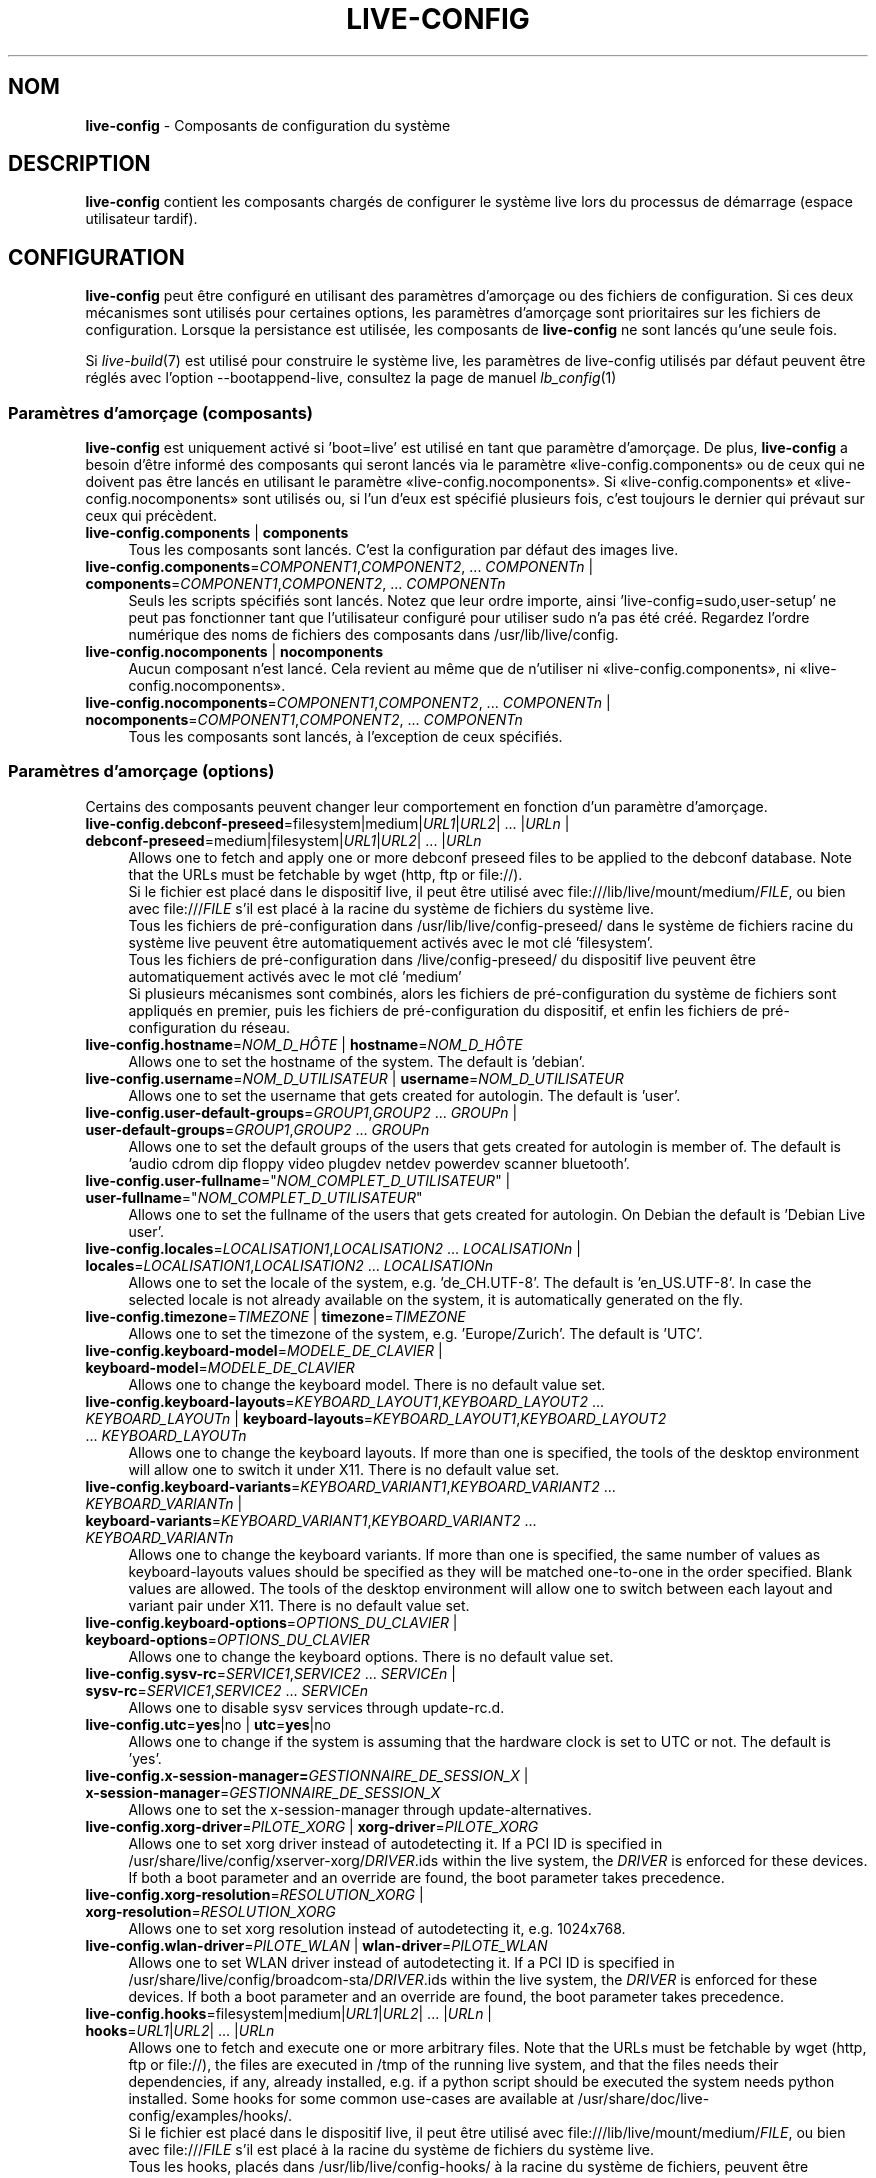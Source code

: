 .\" live-config(7) - System Configuration Components
.\" Copyright (C) 2016-2020 The Debian Live team
.\" Copyright (C) 2006-2015 Daniel Baumann <mail@daniel-baumann.ch>
.\"
.\" This program comes with ABSOLUTELY NO WARRANTY; for details see COPYING.
.\" This is free software, and you are welcome to redistribute it
.\" under certain conditions; see COPYING for details.
.\"
.\"
.\"*******************************************************************
.\"
.\" This file was generated with po4a. Translate the source file.
.\"
.\"*******************************************************************
.TH LIVE\-CONFIG 7 23.09.2015 5.0~a4\-1 "Projet Debian Live"

.SH NOM
\fBlive\-config\fP \- Composants de configuration du système

.SH DESCRIPTION
\fBlive\-config\fP contient les composants chargés de configurer le système live
lors du processus de démarrage (espace utilisateur tardif).

.SH CONFIGURATION
\fBlive\-config\fP peut être configuré en utilisant des paramètres d'amorçage ou
des fichiers de configuration. Si ces deux mécanismes sont utilisés pour
certaines options, les paramètres d'amorçage sont prioritaires sur les
fichiers de configuration. Lorsque la persistance est utilisée, les
composants de \fBlive\-config\fP ne sont lancés qu'une seule fois.
.PP
Si \fIlive\-build\fP(7) est utilisé pour construire le système live, les
paramètres de live\-config utilisés par défaut peuvent être réglés avec
l'option \-\-bootappend\-live, consultez la page de manuel \fIlb_config\fP(1)

.SS "Paramètres d'amorçage (composants)"
\fBlive\-config\fP est uniquement activé si 'boot=live' est utilisé en tant que
paramètre d'amorçage. De plus, \fBlive\-config\fP a besoin d'être informé des
composants qui seront lancés via le paramètre «live\-config.components» ou de
ceux qui ne doivent pas être lancés en utilisant le paramètre
«live\-config.nocomponents». Si «live\-config.components» et
«live\-config.nocomponents» sont utilisés ou, si l'un d'eux est spécifié
plusieurs fois, c'est toujours le dernier qui prévaut sur ceux qui
précèdent.

.IP "\fBlive\-config.components\fP | \fBcomponents\fP" 4
Tous les composants sont lancés. C'est la configuration par défaut des
images live.
.IP "\fBlive\-config.components\fP=\fICOMPONENT1\fP,\fICOMPONENT2\fP, ... \fICOMPONENTn\fP | \fBcomponents\fP=\fICOMPONENT1\fP,\fICOMPONENT2\fP, ... \fICOMPONENTn\fP" 4
Seuls les scripts spécifiés sont lancés. Notez que leur ordre importe, ainsi
\&'live\-config=sudo,user\-setup' ne peut pas fonctionner tant que l'utilisateur
configuré pour utiliser sudo n'a pas été créé. Regardez l'ordre numérique
des noms de fichiers des composants dans /usr/lib/live/config.
.IP "\fBlive\-config.nocomponents\fP | \fBnocomponents\fP" 4
Aucun composant n'est lancé. Cela revient au même que de n'utiliser ni
«live\-config.components», ni «live\-config.nocomponents».
.IP "\fBlive\-config.nocomponents\fP=\fICOMPONENT1\fP,\fICOMPONENT2\fP, ... \fICOMPONENTn\fP | \fBnocomponents\fP=\fICOMPONENT1\fP,\fICOMPONENT2\fP, ... \fICOMPONENTn\fP" 4
Tous les composants sont lancés, à l'exception de ceux spécifiés.

.SS "Paramètres d'amorçage (options)"
Certains des composants peuvent changer leur comportement en fonction d'un
paramètre d'amorçage.

.IP "\fBlive\-config.debconf\-preseed\fP=filesystem|medium|\fIURL1\fP|\fIURL2\fP| ... |\fIURLn\fP | \fBdebconf\-preseed\fP=medium|filesystem|\fIURL1\fP|\fIURL2\fP| ... |\fIURLn\fP" 4
Allows one to fetch and apply one or more debconf preseed files to be
applied to the debconf database. Note that the URLs must be fetchable by
wget (http, ftp or file://).
.br
Si le fichier est placé dans le dispositif live, il peut être utilisé avec
file:///lib/live/mount/medium/\fIFILE\fP, ou bien avec file:///\fIFILE\fP s'il est
placé à la racine du système de fichiers du système live.
.br
Tous les fichiers de pré\-configuration dans /usr/lib/live/config\-preseed/ dans
le système de fichiers racine du système live peuvent être automatiquement
activés avec le mot clé 'filesystem'.
.br
Tous les fichiers de pré\-configuration dans /live/config\-preseed/ du
dispositif live peuvent être automatiquement activés avec le mot clé
\&'medium'
.br
Si plusieurs mécanismes sont combinés, alors les fichiers de
pré\-configuration du système de fichiers sont appliqués en premier, puis les
fichiers de pré\-configuration du dispositif, et enfin les fichiers de
pré\-configuration du réseau.
.IP "\fBlive\-config.hostname\fP=\fINOM_D_HÔTE\fP | \fBhostname\fP=\fINOM_D_HÔTE\fP" 4
Allows one to set the hostname of the system. The default is 'debian'.
.IP "\fBlive\-config.username\fP=\fINOM_D_UTILISATEUR\fP | \fBusername\fP=\fINOM_D_UTILISATEUR\fP" 4
Allows one to set the username that gets created for autologin. The default
is 'user'.
.IP "\fBlive\-config.user\-default\-groups\fP=\fIGROUP1\fP,\fIGROUP2\fP ... \fIGROUPn\fP | \fBuser\-default\-groups\fP=\fIGROUP1\fP,\fIGROUP2\fP ... \fIGROUPn\fP" 4
Allows one to set the default groups of the users that gets created for
autologin is member of. The default is 'audio cdrom dip floppy video plugdev
netdev powerdev scanner bluetooth'.
.IP "\fBlive\-config.user\-fullname\fP=\(dq\fINOM_COMPLET_D_UTILISATEUR\fP\(dq | \fBuser\-fullname\fP=\(dq\fINOM_COMPLET_D_UTILISATEUR\fP\(dq" 4
Allows one to set the fullname of the users that gets created for
autologin. On Debian the default is 'Debian Live user'.
.IP "\fBlive\-config.locales\fP=\fILOCALISATION1\fP,\fILOCALISATION2\fP ... \fILOCALISATIONn\fP | \fBlocales\fP=\fILOCALISATION1\fP,\fILOCALISATION2\fP ... \fILOCALISATIONn\fP" 4
Allows one to set the locale of the system, e.g. 'de_CH.UTF\-8'. The default
is 'en_US.UTF\-8'. In case the selected locale is not already available on
the system, it is automatically generated on the fly.
.IP "\fBlive\-config.timezone\fP=\fITIMEZONE\fP | \fBtimezone\fP=\fITIMEZONE\fP" 4
Allows one to set the timezone of the system, e.g. 'Europe/Zurich'. The
default is 'UTC'.
.IP "\fBlive\-config.keyboard\-model\fP=\fIMODELE_DE_CLAVIER\fP | \fBkeyboard\-model\fP=\fIMODELE_DE_CLAVIER\fP" 4
Allows one to change the keyboard model. There is no default value set.
.IP "\fBlive\-config.keyboard\-layouts\fP=\fIKEYBOARD_LAYOUT1\fP,\fIKEYBOARD_LAYOUT2\fP ... \fIKEYBOARD_LAYOUTn\fP | \fBkeyboard\-layouts\fP=\fIKEYBOARD_LAYOUT1\fP,\fIKEYBOARD_LAYOUT2\fP ... \fIKEYBOARD_LAYOUTn\fP" 4
Allows one to change the keyboard layouts. If more than one is specified,
the tools of the desktop environment will allow one to switch it under
X11. There is no default value set.
.IP "\fBlive\-config.keyboard\-variants\fP=\fIKEYBOARD_VARIANT1\fP,\fIKEYBOARD_VARIANT2\fP ... \fIKEYBOARD_VARIANTn\fP | \fBkeyboard\-variants\fP=\fIKEYBOARD_VARIANT1\fP,\fIKEYBOARD_VARIANT2\fP ... \fIKEYBOARD_VARIANTn\fP" 4
Allows one to change the keyboard variants. If more than one is specified,
the same number of values as keyboard\-layouts values should be specified as
they will be matched one\-to\-one in the order specified. Blank values are
allowed. The tools of the desktop environment will allow one to switch
between each layout and variant pair under X11. There is no default value
set.
.IP "\fBlive\-config.keyboard\-options\fP=\fIOPTIONS_DU_CLAVIER\fP | \fBkeyboard\-options\fP=\fIOPTIONS_DU_CLAVIER\fP" 4
Allows one to change the keyboard options. There is no default value set.
.IP "\fBlive\-config.sysv\-rc\fP=\fISERVICE1\fP,\fISERVICE2\fP ... \fISERVICEn\fP | \fBsysv\-rc\fP=\fISERVICE1\fP,\fISERVICE2\fP ... \fISERVICEn\fP" 4
Allows one to disable sysv services through update\-rc.d.
.IP "\fBlive\-config.utc\fP=\fByes\fP|no | \fButc\fP=\fByes\fP|no" 4
Allows one to change if the system is assuming that the hardware clock is
set to UTC or not. The default is 'yes'.
.IP "\fBlive\-config.x\-session\-manager=\fP\fIGESTIONNAIRE_DE_SESSION_X\fP | \fBx\-session\-manager\fP=\fIGESTIONNAIRE_DE_SESSION_X\fP" 4
Allows one to set the x\-session\-manager through update\-alternatives.
.IP "\fBlive\-config.xorg\-driver\fP=\fIPILOTE_XORG\fP | \fBxorg\-driver\fP=\fIPILOTE_XORG\fP" 4
Allows one to set xorg driver instead of autodetecting it. If a PCI ID is
specified in /usr/share/live/config/xserver\-xorg/\fIDRIVER\fP.ids within the
live system, the \fIDRIVER\fP is enforced for these devices. If both a boot
parameter and an override are found, the boot parameter takes precedence.
.IP "\fBlive\-config.xorg\-resolution\fP=\fIRESOLUTION_XORG\fP | \fBxorg\-resolution\fP=\fIRESOLUTION_XORG\fP" 4
Allows one to set xorg resolution instead of autodetecting it,
e.g. 1024x768.
.IP "\fBlive\-config.wlan\-driver\fP=\fIPILOTE_WLAN\fP | \fBwlan\-driver\fP=\fIPILOTE_WLAN\fP" 4
Allows one to set WLAN driver instead of autodetecting it. If a PCI ID is
specified in /usr/share/live/config/broadcom\-sta/\fIDRIVER\fP.ids within the
live system, the \fIDRIVER\fP is enforced for these devices. If both a boot
parameter and an override are found, the boot parameter takes precedence.
.IP "\fBlive\-config.hooks\fP=filesystem|medium|\fIURL1\fP|\fIURL2\fP| ... |\fIURLn\fP | \fBhooks\fP=\fIURL1\fP|\fIURL2\fP| ... |\fIURLn\fP" 4
Allows one to fetch and execute one or more arbitrary files. Note that the
URLs must be fetchable by wget (http, ftp or file://), the files are
executed in /tmp of the running live system, and that the files needs their
dependencies, if any, already installed, e.g. if a python script should be
executed the system needs python installed. Some hooks for some common
use\-cases are available at /usr/share/doc/live\-config/examples/hooks/.
.br
Si le fichier est placé dans le dispositif live, il peut être utilisé avec
file:///lib/live/mount/medium/\fIFILE\fP, ou bien avec file:///\fIFILE\fP s'il est
placé à la racine du système de fichiers du système live.
.br
Tous les hooks, placés dans /usr/lib/live/config\-hooks/ à la racine du système
de fichiers, peuvent être automatiquement activés avec le mot clé
\&'filesystem'.
.br
Tous les hooks dans /live/config\-hooks/ du dispositif live peuvent être
automatiquement activés avec le mot clé 'medium'.
.br
Si plusieurs mécanismes sont combinés, alors les hooks du système de
fichiers sont exécutés en premiers, puis les hooks du dispositif, et enfin
les hooks du réseau.

.SS "Paramètres d'amorçage (raccourcis)"
Dans certains cas communs où il est nécessaire de combiner plusieurs
paramètres individuels, \fBlive\-config\fP fournit des raccourcis. Ceci permet à
la fois d'avoir une granularité complète à travers les options, et également
de rester simples.

.IP "\fBlive\-config.noroot\fP | \fBnoroot\fP" 4
Désactive sudo et policykit, dans ce cas l'utilisateur ne peut pas obtenir
des privilèges d'administrateur (root) sur le système.
.IP "\fBlive\-config.nottyautologin\fP | \fBnoautologin\fP" 4
Désactive l'auto\-login sur la console et l'auto\-login graphique.
.IP "\fBlive\-config.nottyautologin\fP | \fBnottyautologin\fP" 4
Désactive l'auto\-login sur la console, mais ne concerne pas l'auto\-login
graphique.
.IP "\fBlive\-config.nox11autologin\fP | \fBnox11autologin\fP" 4
Désactive l'auto\-login avec tout gestionnaire graphique, sans affecter
l'auto\-login en console (tty).

.SS "Paramètres d'amorçage (options particulières)"
For special use cases there are some special boot parameters.

.IP "\fBlive\-config.debug\fP | \fBdebug\fP" 4
Active les messages de debug dans live\-config.

.SS "Fichiers de configuration"
\fBlive\-config\fP peut être configuré (mais pas activé) par certains fichiers
de configuration. Tout, sauf les touches de raccourcis qui peuvent être
configurées avec un paramètre d'amorçage, peut alternativement être
configuré via un ou plusieurs fichiers. Si des fichiers de configuration
sont utilisés, le paramètre 'boot=live' est toujours requis pour activer
\fBlive\-config\fP.
.PP
\fBRemarque :\fP Si des fichiers de configuration sont utilisés, soit (de
préférence) tous les paramètres d'amorçage devraient être mis dans la
variable \fBLIVE_CONFIG_CMDLINE\fP, ou bien des variables individuelles peuvent
être réglées. Si des variables individuelles sont utilisées, l'utilisateur
doit s'assurer que toutes les variables nécessaires sont réglées pour créer
une configuration valide.
.PP
Les fichiers de configuration peuvent être placés soit dans la racine du
système de fichiers (/etc/live/config.conf, /etc/live/config.conf.d/*.conf),
soit sur le média live (live/config.conf, live/config.conf.d/*.conf). Si ces
deux emplacements sont utilisés pour une même option, ceux placés dans le
média live sont prioritaires sur ceux dans la racine du système.
.PP
Although the configuration files placed in the configuration directories do
not require a particular name, it is suggested for consistency reasons to
either use 'vendor.conf' or 'project.conf' as a naming scheme (whereas
\&'vendor' or 'project' is replaced with the actual name, resulting in a
filename like 'progress\-linux.conf').
.PP
Le contenu réel des fichiers de configuration se compose d'une ou plusieurs
des variables suivantes.

.IP "\fBLIVE_CONFIG_CMDLINE\fP=\fIPARAMÈTRE1\fP \fIPARAMÈTRE2\fP ... \fIPARAMETREn\fP" 4
Cette variable correspond à la ligne de commande du chargeur d'amorçage.
.IP "\fBLIVE_CONFIG_COMPONENTS\fP=\fICOMPOSANT1\fP,\fICOMPOSANT2\fP, ... \fICOMPOSANTn\fP" 4
Cette variable correspond au paramètre
\&'\fBlive\-config.components\fP=\fICOMPOSANT1\fP,\fICOMPOSANT2\fP, ... \fICOMPOSANTn\fP'
.IP "\fBLIVE_CONFIG_NOCOMPONENTS\fP=\fICOMPOSANT1\fP,\fICOMPOSANT2\fP, ... \fICOMPOSANTn\fP" 4
Cette variable correspond au paramètre
\&'\fBlive\-config.nocomponents\fP=\fICOMPOSANT1\fP,\fICOMPOSANT2\fP, ... \fICOMPOSANTn\fP'
.IP "\fBLIVE_DEBCONF_PRESEED\fP=filesystem|medium|\fIURL1\fP|\fIURL2\fP| ... |\fIURLn\fP" 4
Cette variable correspond au paramètre
\&'\fBlive\-config.debconf\-preseed\fP=filesystem|medium|\fIURL1\fP|\fIURL2\fP|
\&... |\fIURLn\fP'.
.IP \fBLIVE_HOSTNAME\fP=\fINOM_D_HÔTE\fP 4
Cette variable correspond au paramètre
\&'\fBlive\-config.hostname\fP=\fINOM_D_HÔTE\fP'.
.IP \fBLIVE_USERNAME\fP=\fINOM_D_UTILISATEUR\fP 4
Cette variable correspond au paramètre
\&'\fBlive\-config.username\fP=\fINOM_D_UTILISATEUR\fP'.
.IP "\fBLIVE_USER_DEFAULT_GROUPS\fP=\fIGROUPE1\fP,\fIGROUPE2\fP ... \fIGROUPEn\fP" 4
Cette variable correspond au paramètre
\&'\fBlive\-config.user\-default\-groups\fP="\fIGROUPE1\fP,\fIGROUPE2\fP ... \fIGROUPEn\fP"'
.IP \fBLIVE_USER_FULLNAME\fP=\(dq\fINOM_COMPLET_D_UTILISATEUR\(dq\fP 4
Cette variable correspond au paramètre
\&'\fBlive\-config.user\-fullname\fP="\fINOM_COMPLET_D_UTILISATEUR"\fP'.
.IP "\fBLIVE_LOCALES\fP=\fILOCALISATION1\fP,\fILOCALISATION2\fP ... \fILOCALISATIONn\fP" 4
Cette variable correspond au paramètre
\&'\fBlive\-config.locales\fP=\fILOCALISATION1\fP,\fILOCALISATION2\fP
\&... \fILOCALISATIONn\fP'.
.IP \fBLIVE_TIMEZONE\fP=\fITIMEZONE\fP 4
Cette variable correspond au paramètre
\&'\fBlive\-config.timezone\fP=\fITIMEZONE\fP'.
.IP \fBLIVE_KEYBOARD_MODEL\fP=\fIMODELE_DE_CLAVIER\fP 4
Cette variable correspond au paramètre
\&'\fBlive\-config.keyboard\-model\fP=\fIMODELE_DE_CLAVIER\fP'.
.IP "\fBLIVE_KEYBOARD_LAYOUTS\fP=\fICONFIG_CLAVIER1\fP,\fICONFIG_CLAVIER2\fP ... \fICONFIG_CLAVIERn\fP" 4
Cette variable correspond au paramètre
\&'\fBlive\-config.keyboard\-layouts\fP=\fICONFIGURATION1_DU_CLAVIER\fP,\fICONFIGURATION2_DU_CLAVIER\fP
\&... \fICONFIGURATIONn_DU_CLAVIER\fP'.
.IP "\fBLIVE_KEYBOARD_VARIANTS\fP=\fIVARIANTE_CLAVIER1\fP,\fIVARIANTE_CLAVIER2\fP ... \fIVARIANTE_CLAVIERn\fP" 4
Cette variable correspond au paramètre
\&'\fBlive\-config.keyboard\-variants\fP=\fIVARIANTE_CLAVIER1\fP,\fIVARIANTE_CLAVIER2\fP
\&... \fIVARIANTE_CLAVIERn\fP'.
.IP \fBLIVE_KEYBOARD_OPTIONS\fP=\fIOPTIONS_DU_CLAVIER\fP 4
Cette variable correspond au paramètre
\&'\fBlive\-config.keyboard\-options\fP=\fIOPTIONS_DU_CLAVIER\fP'.
.IP "\fBLIVE_SYSV_RC\fP=\fISERVICE1\fP,\fISERVICE2\fP ... \fISERVICEn\fP" 4
Cette variable correspond au paramètre
\&'\fBlive\-config.sysv\-rc\fP=\fISERVICE1\fP,\fISERVICE2\fP ... \fISERVICEn\fP'.
.IP \fBLIVE_UTC\fP=\fByes\fP|no 4
Cette variable correspond au paramètre '\fBlive\-config.utc\fP=\fByes\fP|no'.
.IP \fBLIVE_X_SESSION_MANAGER\fP=\fIGESTIONNAIRE_DE_SESSION_X\fP 4
Cette variable correspond au paramètre
\&'\fBlive\-config.x\-session\-manager\fP=\fIGESTIONNAIRE_DE_SESSION_X\fP'.
.IP \fBLIVE_XORG_DRIVER\fP=\fIPILOTE_XORG\fP 4
Cette variable correspond au paramètre
\&'\fBlive\-config.xorg\-driver\fP=\fIPILOTE_XORG\fP.
.IP \fBLIVE_XORG_RESOLUTION\fP=\fIRESOLUTION_XORG\fP 4
Cette variable correspond au paramètre
\&'\fBlive\-config.xorg\-resolution\fP=\fIRESOLUTION_XORG\fP'.
.IP \fBLIVE_WLAN_DRIVER\fP=\fIPILOTE_WLAN\fP 4
Cette variable correspond au paramètre
\&'\fBlive\-config.wlan\-driver\fP=\fIPILOTE_WLAN\fP.
.IP "\fBLIVE_HOOKS\fP=filesystem|medium|\fIURL1\fP|\fIURL2\fP| ... |\fIURLn\fP" 4
Cette variable correspond au paramètre
\&'\fBlive\-config.hooks\fP=filesystem|medium|\fIURL1\fP|\fIURL2\fP| ... |\fIURLn\fP'.
.IP \fBLIVE_CONFIG_DEBUG\fP=true|false 4
Cette variable correspond au paramètre '\fBlive\-config.debug\fP'.

.SH PERSONNALISATION
\fBlive\-config\fP peut être facilement personnalisé pour des projets dérivés,
ou pour un usage local.

.SS "Ajout de nouveaux composants de configuration"
Les projets dérivés peuvent utiliser leurs propres composants dans
/lib/live/config et n'ont besoin de rien d'autre, les composants seront
appelés lors du démarrage.
.PP
Il est préférable que les composants soient mis dans leur propre paquet
Debian. Un paquet contenant un composant d'exemple est proposé dans
/usr/share/doc/live\-config/examples.

.SS "Enlever des composants de configuration existants"
It is not really possible to remove components itself in a sane way yet
without requiring either to ship a locally modified \fBlive\-config\fP package
or using dpkg\-divert. However, the same can be achieved by disabling the
respective components through the live\-config.nocomponents mechanism, see
above. To avoid to always need specifying disabled components through the
boot parameter, a configuration file should be used, see above.
.PP
Les fichiers de configuration pour le système live lui\-même devront de
préférence être inclus dans leur propre paquet debian. Un paquet de
démonstration contenant un exemple de configuration est proposé dans
/usr/share/doc/live\-config/examples.

.SH COMPOSANTS
\fBlive\-config\fP fournit actuellement les composants suivants dans
/lib/live/config.

.IP \fBdebconf\fP 4
allows one to apply arbitrary preseed files placed on the live media or an
http/ftp server.
.IP \fBhostname\fP 4
configure /etc/hostname et /etc/hosts.
.IP \fBuser\-setup\fP 4
ajoute un compte d'utilisateur live.
.IP \fBsudo\fP 4
offre les privilèges sudo à l'utilisateur live.
.IP \fBlocales\fP 4
configure les locales.
.IP \fBlocales\-all\fP 4
configure les locales\-all.
.IP \fBtzdata\fP 4
configure /etc/timezone.
.IP \fBgdm3\fP 4
configure l'auto\-login dans gdm3.
.IP \fBkdm\fP 4
configure l'auto\-login dans kdm.
.IP \fBlightdm\fP 4
configure l'auto\-login dans lightdm.
.IP \fBlxdm\fP 4
configure l'auto\-login dans lxdm.
.IP \fBnodm\fP 4
configure l'auto\-login dans nodm.
.IP \fBslim\fP 4
configure l'auto\-login dans slim.
.IP \fBxinit\fP 4
configure l'auto\-login avec xinit.
.IP \fBkeyboard\-configuration\fP 4
configure le clavier.
.IP \fBsystemd\fP 4
configure l'auto\-login avec systemd.
.IP \fBsysvinit\fP 4
configure sysvinit.
.IP \fBsysv\-rc\fP 4
configure sysv\-rc en désactivant les services listés.
.IP \fBlogin\fP 4
désactive lastlog.
.IP \fBapport\fP 4
désactive apport.
.IP \fBgnome\-panel\-data\fP 4
désactive le bouton de verrouillage de l'écran.
.IP \fBgnome\-power\-manager\fP 4
désactive l'hibernation.
.IP \fBgnome\-screensaver\fP 4
désactive le verrouillage de session par l'économiseur d'écran.
.IP \fBkaboom\fP 4
désactive l'assistant de migration de KDE (squeeze et plus récent).
.IP \fBkde\-services\fP 4
désactive des services de KDE non souhaités (squeeze et plus récent).
.IP \fBpolicykit\fP 4
accorde à l'utilisateur des privilèges via le policykit.
.IP \fBssl\-cert\fP 4
regénère les certificats snake\-oil ssl.
.IP \fBanacron\fP 4
désactive anacron.
.IP \fButil\-linux\fP 4
désactive util\-linux' hwclock.
.IP \fBlogin\fP 4
désactive lastlog.
.IP \fBxserver\-xorg\fP 4
configure xserver\-xorg.
.IP \fBbroadcom\-sta\fP 4
configure les pilotes WLAN broadcom\-sta.
.IP \fBopenssh\-server\fP 4
regénère les clés de l'hôte openssh\-server.
.IP \fBxfce4\-panel\fP 4
configure xfce4\-panel avec les réglages par défaut.
.IP \fBxscreensaver\fP 4
désactive le verrouillage de session par l'économiseur d'écran.
.IP \fBhooks\fP 4
allows one to run arbitrary commands from a file placed on the live media or
an http/ftp server.

.SH FICHIERS
.IP \fB/etc/live/config.conf\fP 4
.IP \fB/etc/live/config.conf.d/*.conf\fP 4
.IP \fBlive/config.conf\fP 4
.IP \fBlive/config.conf.d/*.conf\fP 4
.IP \fB/lib/live/config.sh\fP 4
.IP \fB/lib/live/config/\fP 4
.IP \fB/var/lib/live/config/\fP 4
.IP \fB/var/log/live/config.log\fP 4
.PP
.IP \fB/live/config\-hooks/*\fP 4
.IP \fBlive/config\-hooks/*\fP 4
.IP \fB/live/config\-preseed/*\fP 4
.IP "\fBlive/config\-preseed/* \fP" 4

.SH "VOIR AUSSI"
\fIlive\-boot\fP(7)
.PP
\fIlive\-build\fP(7)
.PP
\fIlive\-tools\fP(7)

.SH "PAGE D'ACCUEIL"
Davantage d'informations sur live\-config et le project Debian Live peuvent
être trouvées sur la page <\fIhttps://wiki.debian.org/DebianLive\fP> et dans le
manuel sur <\fIhttps://live-team.pages.debian.net/live-manual/\fP>.

.SH BOGUES
Les bogues peuvent être signalés en soumettant un rapport de bogue à propos
du paquet live\-config dans le système de gestion des bogues sur
<\fIhttp://bugs.debian.org/\fP> ou en envoyant un courrier électronique
à la liste de diffusion Debian Live à
<\fIdebian\-live@lists.debian.org\fP>

.SH AUTEUR
live\-config was originally written by Daniel Baumann <\fImail@daniel-baumann.ch\fR>. Since 2016 development has been continued by the Debian Live team.
